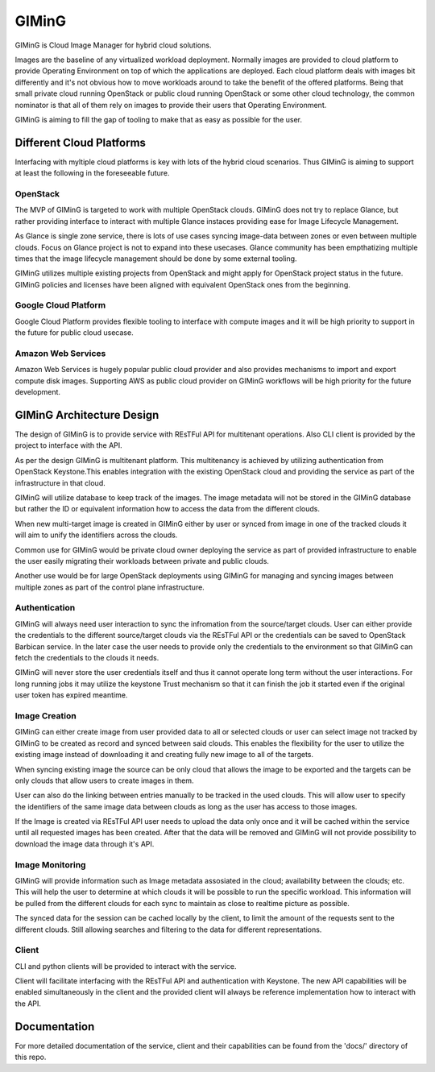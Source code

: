 ======
GIMinG
======

GIMinG is Cloud Image Manager for hybrid cloud solutions.

Images are the baseline of any virtualized workload deployment.
Normally images are provided to cloud platform to provide Operating
Environment on top of which the applications are deployed. Each
cloud platform deals with images bit differently and it's not
obvious how to move workloads around to take the benefit of the
offered platforms. Being that small private cloud running
OpenStack or public cloud running OpenStack or some other cloud
technology, the common nominator is that all of them rely on images
to provide their users that Operating Environment.

GIMinG is aiming to fill the gap of tooling to make that as easy as
possible for the user.


Different Cloud Platforms
=========================

Interfacing with myltiple cloud platforms is key with lots of the
hybrid cloud scenarios. Thus GIMinG is aiming to support at least
the following in the foreseeable future.

OpenStack
---------

The MVP of GIMinG is targeted to work with multiple OpenStack clouds.
GIMinG does not try to replace Glance, but rather providing interface
to interact with multiple Glance instaces providing ease for Image
Lifecycle Management.

As Glance is single zone service, there is lots of use cases syncing
image-data between zones or even between multiple clouds. Focus on
Glance project is not to expand into these usecases. Glance community
has been empthatizing multiple times that the image lifecycle
management should be done by some external tooling.

GIMinG utilizes multiple existing projects from OpenStack and might
apply for OpenStack project status in the future. GIMinG policies
and licenses have been aligned with equivalent OpenStack ones from
the beginning.


Google Cloud Platform
---------------------

Google Cloud Platform provides flexible tooling to interface with
compute images and it will be high priority to support in the future
for public cloud usecase.


Amazon Web Services
-------------------

Amazon Web Services is hugely popular public cloud provider and
also provides mechanisms to import and export compute disk images.
Supporting AWS as public cloud provider on GIMinG workflows will
be high priority for the future development.


GIMinG Architecture Design
==========================

The design of GIMinG is to provide service with REsTFul API for
multitenant operations. Also CLI client is provided by the project
to interface with the API.

As per the design GIMinG is multitenant platform. This multitenancy
is achieved by utilizing authentication from OpenStack Keystone.This
enables integration with the existing OpenStack cloud and providing
the service as part of the infrastructure in that cloud.

GIMinG will utilize database to keep track of the images. The image
metadata will not be stored in the GIMinG database but rather the ID
or equivalent information how to access the data from the different
clouds.

When new multi-target image is created in GIMinG either by user or
synced from image in one of the tracked clouds it will aim to unify
the identifiers across the clouds.

Common use for GIMinG would be private cloud owner deploying the
service as part of provided infrastructure to enable the user easily
migrating their workloads between private and public clouds.

Another use would be for large OpenStack deployments using GIMinG for
managing and syncing images between multiple zones as part of the
control plane infrastructure.


Authentication
--------------

GIMinG will always need user interaction to sync the infromation from
the source/target clouds. User can either provide the credentials to
the different source/target clouds via the REsTFul API or the
credentials can be saved to OpenStack Barbican service. In the later
case the user needs to provide only the credentials to the environment
so that GIMinG can fetch the credentials to the clouds it needs.

GIMinG will never store the user credentials itself and thus it cannot
operate long term without the user interactions. For long running jobs
it may utilize the keystone Trust mechanism so that it can finish the
job it started even if the original user token has expired meantime.


Image Creation
--------------

GIMinG can either create image from user provided data to all or
selected clouds or user can select image not tracked by GIMinG to be
created as record and synced between said clouds. This enables the
flexibility for the user to utilize the existing image instead of
downloading it and creating fully new image to all of the targets.

When syncing existing image the source can be only cloud that allows
the image to be exported and the targets can be only clouds that allow
users to create images in them.

User can also do the linking between entries manually to be tracked
in the used clouds. This will allow user to specify the identifiers
of the same image data between clouds as long as the user has access
to those images.

If the Image is created via REsTFul API user needs to upload the data
only once and it will be cached within the service until all
requested images has been created. After that the data will be removed
and GIMinG will not provide possibility to download the image data
through it's API.


Image Monitoring
----------------

GIMinG will provide information such as Image metadata assosiated in
the cloud; availability between the clouds; etc. This will help the
user to determine at which clouds it will be possible to run the
specific workload. This information will be pulled from the different
clouds for each sync to maintain as close to realtime picture as
possible.

The synced data for the session can be cached locally by the client,
to limit the amount of the requests sent to the different clouds. Still
allowing searches and filtering to the data for different
representations.


Client
------

CLI and python clients will be provided to interact with the service.

Client will facilitate interfacing with the REsTFul API and
authentication with Keystone. The new API capabilities will be enabled
simultaneously in the client and the provided client will always be
reference implementation how to interact with the API.


Documentation
=============

For more detailed documentation of the service, client and their
capabilities can be found from the 'docs/' directory of this repo.
